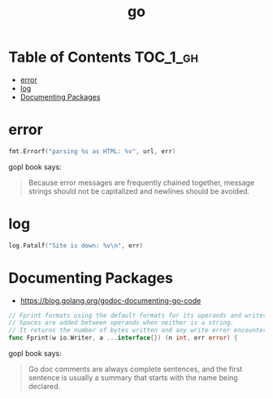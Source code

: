 #+TITLE: go

* Table of Contents :TOC_1_gh:
 - [[#error][error]]
 - [[#log][log]]
 - [[#documenting-packages][Documenting Packages]]

* error
#+BEGIN_SRC go
  fmt.Errorf("parsing %s as HTML: %v", url, err)
#+END_SRC

gopl book says:
#+BEGIN_QUOTE
Because error messages are frequently chained together,
message strings should not be capitalized and newlines should be avoided.
#+END_QUOTE

* log
#+BEGIN_SRC go
  log.Fatalf("Site is down: %v\n", err)
#+END_SRC

* Documenting Packages
- https://blog.golang.org/godoc-documenting-go-code

#+BEGIN_SRC go
  // Fprint formats using the default formats for its operands and writes to w.
  // Spaces are added between operands when neither is a string.
  // It returns the number of bytes written and any write error encountered.
  func Fprint(w io.Writer, a ...interface{}) (n int, err error) {
#+END_SRC

gopl book says:
#+BEGIN_QUOTE
Go doc comments are always complete sentences, and the first sentence is
usually a summary that starts with the name being declared.
#+END_QUOTE
